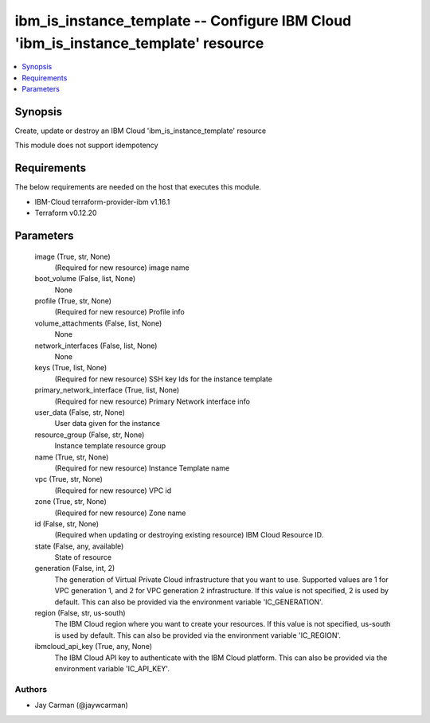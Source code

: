 
ibm_is_instance_template -- Configure IBM Cloud 'ibm_is_instance_template' resource
===================================================================================

.. contents::
   :local:
   :depth: 1


Synopsis
--------

Create, update or destroy an IBM Cloud 'ibm_is_instance_template' resource

This module does not support idempotency



Requirements
------------
The below requirements are needed on the host that executes this module.

- IBM-Cloud terraform-provider-ibm v1.16.1
- Terraform v0.12.20



Parameters
----------

  image (True, str, None)
    (Required for new resource) image name


  boot_volume (False, list, None)
    None


  profile (True, str, None)
    (Required for new resource) Profile info


  volume_attachments (False, list, None)
    None


  network_interfaces (False, list, None)
    None


  keys (True, list, None)
    (Required for new resource) SSH key Ids for the instance template


  primary_network_interface (True, list, None)
    (Required for new resource) Primary Network interface info


  user_data (False, str, None)
    User data given for the instance


  resource_group (False, str, None)
    Instance template resource group


  name (True, str, None)
    (Required for new resource) Instance Template name


  vpc (True, str, None)
    (Required for new resource) VPC id


  zone (True, str, None)
    (Required for new resource) Zone name


  id (False, str, None)
    (Required when updating or destroying existing resource) IBM Cloud Resource ID.


  state (False, any, available)
    State of resource


  generation (False, int, 2)
    The generation of Virtual Private Cloud infrastructure that you want to use. Supported values are 1 for VPC generation 1, and 2 for VPC generation 2 infrastructure. If this value is not specified, 2 is used by default. This can also be provided via the environment variable 'IC_GENERATION'.


  region (False, str, us-south)
    The IBM Cloud region where you want to create your resources. If this value is not specified, us-south is used by default. This can also be provided via the environment variable 'IC_REGION'.


  ibmcloud_api_key (True, any, None)
    The IBM Cloud API key to authenticate with the IBM Cloud platform. This can also be provided via the environment variable 'IC_API_KEY'.













Authors
~~~~~~~

- Jay Carman (@jaywcarman)

